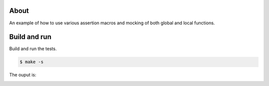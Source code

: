 About
=====

An example of how to use various assertion macros and mocking of both
global and local functions.

Build and run
=============

Build and run the tests.

.. code-block::

   $ make -s

The ouput is:

.. image:: https://github.com/eerimoq/nala/raw/master/docs/build-and-run-basic.png
